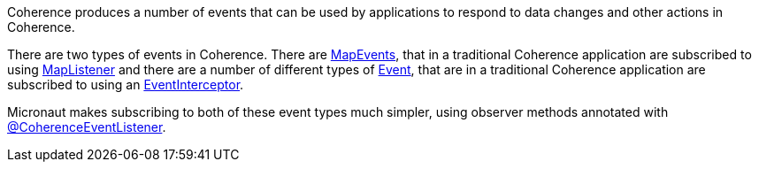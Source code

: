 Coherence produces a number of events that can be used by applications to respond to data changes and other actions in Coherence.

There are two types of events in Coherence. There are link:{coherenceApi}com/tangosol/util/MapEvent.html[MapEvents],
that in a traditional Coherence application are subscribed to using link:{coherenceApi}com/tangosol/util/MapListener.html[MapListener] and there are a number of different types of link:{coherenceApi}com/tangosol/net/events/Event.html[Event], that are in a traditional Coherence application are subscribed to using an link:{coherenceApi}com/tangosol/net/events/EventInterceptor.html[EventInterceptor].

Micronaut makes subscribing to both of these event types much simpler, using observer methods annotated with
link:{api}io/micronaut/coherence/annotation/CoherenceEventListener.html[@CoherenceEventListener].

